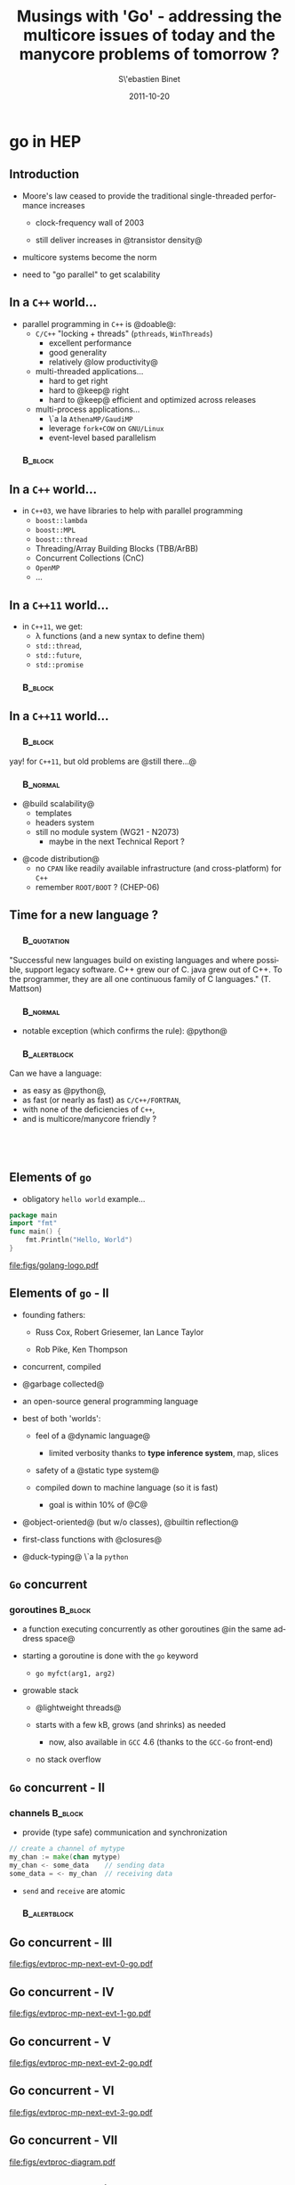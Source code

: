 #+TITLE:     Musings with 'Go' - addressing the multicore issues of today and the manycore problems of tomorrow ?
#+AUTHOR:    S\'ebastien Binet
#+EMAIL:     sebastien.binet@cern.ch
#+INSTITUTE: LAL/IN2P3
#+DATE:      2011-10-20
#+DESCRIPTION: go in HEP
#+KEYWORDS: golang multicore bindings
#+LANGUAGE:  en
#+OPTIONS:   H:3 num:t toc:nil \n:nil @:t ::t |:t ^:t -:t f:t *:t <:t
#+OPTIONS:   TeX:t LaTeX:t skip:nil d:nil todo:t pri:nil tags:not-in-toc
#+INFOJS_OPT: view:nil toc:nil ltoc:t mouse:underline buttons:0 path:http://orgmode.org/org-info.js
#+EXPORT_SELECT_TAGS: export
#+EXPORT_EXCLUDE_TAGS: noexport
#+LINK_UP:   
#+LINK_HOME: 
#+XSLT:

#+startup: showall
#+startup: beamer
#+LaTeX_CLASS: beamer
#+LaTeX_CLASS_OPTIONS: [bigger]
#+LaTeX_HEADER: \usetheme[titlepagelogo=lal-logo]{Binet}
#+latex_header: \usepackage{minted}
#+latex_header: \usemintedstyle{emacs}
#+latex_header: \pgfdeclareimage[height=1.5cm]{lal-logo}{lal-logo-eps-converted-to}
#+latex_HEADER: \logo{\pgfuseimage{lal-logo}}
#+latex_HEADER: \hypersetup{colorlinks,linkcolor=blue,urlcolor=blue}

# #+BEAMER_HEADER_EXTRA: \logo{\includegraphics{lal-logo.eps}}
#+BEAMER_HEADER_EXTRA: \institute[LAL]{\insertlogo\hskip0.1cm}

#+BEAMER_FRAME_LEVEL: 2
#+COLUMNS: %40ITEM %10BEAMER_env(Env) %9BEAMER_envargs(Env Args) %4BEAMER_col(Col) %10BEAMER_extra(Extra)

* go in HEP

** Introduction

- Moore's law ceased to provide the traditional single-threaded
  performance increases

  - clock-frequency wall of 2003

  - still deliver increases in @transistor density@

- multicore systems become the norm

- need to "go parallel" to get scalability

** In a ~C++~ world...
- parallel programming in ~C++~ is @doable@:
  - ~C/C++~ "locking + threads" (~pthreads~, ~WinThreads~)
    - excellent performance
    - good generality
    - relatively @low productivity@
  - multi-threaded applications...
    - hard to get right
    - hard to @keep@ right
    - hard to @keep@ efficient and optimized across releases
  - multi-process applications...
    - \`a la ~AthenaMP/GaudiMP~
    - leverage ~fork+COW~ on ~GNU/Linux~
    - event-level based parallelism

*** \quad                                                           :B_block:
    :PROPERTIES:
    :BEAMER_env: block
    :END:
 \begin{center}
 Parallel programming in ~C++~ is \alert{doable}, \\
 but \alert{\emph{no panacea}}
 \end{center}


** In a ~C++~ world...
- in ~C++03~, we have libraries to help with parallel programming
  - ~boost::lambda~
  - ~boost::MPL~
  - ~boost::thread~
  - Threading/Array Building Blocks (TBB/ArBB)
  - Concurrent Collections (CnC)
  - ~OpenMP~
  - ...


** In a ~C++11~ world...
- in ~C++11~, we get:
  - \lambda functions (and a new syntax to define them)
  - ~std::thread~, 
  - ~std::future~, 
  - ~std::promise~

*** \quad                                                           :B_block:
    :PROPERTIES:
    :BEAMER_env: block
    :END:
 \begin{center}
 Helps taming the beast \\
 ... at the price of sprinkling templates everywhere... \\
 ... and complicating further a not so simple language...
 \end{center}


** In a ~C++11~ world...

*** \quad                                                           :B_block:
    :PROPERTIES:
    :BEAMER_env: block
    :END:
yay! for ~C++11~, but old problems are @still there...@


*** \quad                                                          :B_normal:
    :PROPERTIES:
    :BEAMER_env: normal
    :END:

- @build scalability@
  - templates 
  - headers system
  - still no module system (WG21 - N2073)
    - maybe in the next Technical Report ?

\vspace

- @code distribution@
  - no ~CPAN~ like readily available infrastructure (and cross-platform) for ~C++~
  - remember ~ROOT/BOOT~ ? (CHEP-06)
 
** Time for a new language ?

*** \quad                                                       :B_quotation:
    :PROPERTIES:
    :BEAMER_env: quotation
    :END:
 "Successful new languages build on existing languages and where possible, support legacy software. C++ grew our of C. java grew out of C++. To the programmer, they are all one continuous family of C languages."
 (T. Mattson)


*** \quad                                                          :B_normal:
    :PROPERTIES:
    :BEAMER_env: normal
    :END:

- notable exception (which confirms the rule): @python@


*** \quad                                                      :B_alertblock:
    :PROPERTIES:
    :BEAMER_env: alertblock
    :END:
    Can we have a language:
    - as easy as @python@,
    - as fast (or nearly as fast) as ~C/C++/FORTRAN~,
    - with none of the deficiencies of ~C++~,
    - and is multicore/manycore friendly ?

** \quad

#+begin_latex
\begin{center}
Why not {\texttt Go} ?\\
\href{http://golang.org}{{\color{blue}golang.org}}
\end{center}
#+end_latex

** Elements of ~go~

- obligatory ~hello world~ example...

#+begin_src go
package main
import "fmt"
func main() {
    fmt.Println("Hello, World")
}
#+end_src

file:figs/golang-logo.pdf

** Elements of ~go~ - II

- founding fathers:

  - Russ Cox, Robert Griesemer, Ian Lance Taylor

  - Rob Pike, Ken Thompson

- concurrent, compiled

- @garbage collected@

- an open-source general programming language

- best of both 'worlds':

  - feel of a @dynamic language@

    - limited verbosity thanks to *type inference system*, map, slices

  - safety of a @static type system@

  - compiled down to machine language (so it is fast)

    - goal is within 10% of @C@

- @object-oriented@ (but w/o classes), @builtin reflection@

- first-class functions with @closures@

- @duck-typing@ \`a la ~python~

** ~Go~ concurrent

*** goroutines                                                      :B_block:
    :PROPERTIES:
    :BEAMER_env: block
    :END:

  - a function executing concurrently as other goroutines @in the same address space@

  - starting a goroutine is done with the ~go~ keyword

    - ~go myfct(arg1, arg2)~

  - growable stack 

    - @lightweight threads@ 

    - starts with a few kB, grows (and shrinks) as needed

      - now, also available in ~GCC~ 4.6 (thanks to the ~GCC-Go~ front-end)

    - no stack overflow

** ~Go~ concurrent - II

*** channels                                                        :B_block:
    :PROPERTIES:
    :BEAMER_env: block
    :END:

  - provide (type safe) communication and synchronization

#+begin_src go
 // create a channel of mytype
 my_chan := make(chan mytype)
 my_chan <- some_data    // sending data
 some_data = <- my_chan  // receiving data
#+end_src

  - ~send~ and ~receive~ are atomic

*** \quad                                                      :B_alertblock:
    :PROPERTIES:
    :BEAMER_env: alertblock
    :END:
 \begin{center}
 \emph{
 "Do not communicate by sharing memory; instead, \\
  share memory by communicating"
 }
 \end{center}


** Go concurrent - III

file:figs/evtproc-mp-next-evt-0-go.pdf


** Go concurrent - IV

file:figs/evtproc-mp-next-evt-1-go.pdf

** Go concurrent - V

file:figs/evtproc-mp-next-evt-2-go.pdf

** Go concurrent - VI

file:figs/evtproc-mp-next-evt-3-go.pdf


** Go concurrent - VII

file:figs/evtproc-diagram.pdf


** Go concurrent with ~ng-go-gaudi~

- very minimal implementation of ~Gaudi~ in ~Go~:

  - ~appmgr~

  - ~evtproc~

  - ~datastoresvc~

  - ~algorithm~, ~messages~, ~tools~, ~services~, ~properties~

  - simple ~JSON~ output stream

  - simple ~go~ bytestream (~gob~) output stream

  - simple test algorithms (~adder, counter, ...~)

** A simple ~jobo.py~ example

- create 500 ~adder~ algorithms,  500 ~dumper~ algorithms

- process 10000 events, spawn off 5000 concurrent workers

file:figs/big-jobo.pdf


** Non-elements of ~Go~

- @no@ dynamic libraries (frown upon)

- @no@ dynamic loading (yet)

  - but can either rely on separate processes

    - ~IPC~ is made easy /via/ the ~netchan~ package

  - or rebuild executables on the fly

    - @compilation@ of ~Go~ code is @fast@ 

    - even faster than ~FORTRAN~ and/or ~C~

- @no@ templates/generics

  - still open issue

  - looking for the proper ~Go~ -friendly design

- @no@ operator overloading


** Go from anywhere to everywhere

- code compilation and distribution are (/de facto/) standardized

- put your code on some repository

  - ~bitbucket~, ~launchpad~, ~googlecode~, ~github~, ...

- check out, compile and install in one go with @goinstall@:

  - ~goinstall bitbucket.org/binet/igo~

  - no ~root~ access required

  - automatically handle @dependencies@

\vspace

- ~goinstall~ -able packages are listed on the dashboard:

  - [[http://godashboard.appspot.com][godashboard.appspot.com]]
#  - \href{godashboard.appspot.com}{{\color{blue}godashboard.appspot.com}}


** Go and C/C++

Interfacing with ~C~:

- done with the ~CGo~ foreign function interface

- ~#include~ the header file to the ~C~ library to be wrapped

- access the ~C~ types and functions under the artificial "C" package

#+begin_src go
package myclib
// #include <stdio.h>
// #include <stdlib.h>
import "C"
import "unsafe"

func foo(s string) {
  c_str := C.CString(s)  // create a C string from a Go one
  C.fputs(c_str, C.stdout)
  C.free(unsafe.Pointer(c_str))
}
#+end_src

** Go and C/C++

Interfacing with ~C++~:

- a bit more involved
- uses ~SWIG~ 

  - you write the ~SWIG~ interface file for the library to be wrapped
  - ~SWIG~ will generate the ~C~ stub functions 
  - which can then be called using the ~CGo~ machinery
  - the ~Go~ files doing so are automatically generated as well

- handles overloading, multiple inheritance
- allows to provide a ~Go~ implementation for a ~C++~ abstract class

*** Problem                                                    :B_alertblock:
    :PROPERTIES:
    :BEAMER_env: alertblock
    :END:
    ~SWIG~ doesn't understand all of ~C++03~
    - /e.g./ can't parse ~TObject.h~

** Go and FORTRAN

Two cases:

- lucky enough to wrap "legacy" ~Fortran 03~ code with the ~ISO C~
  interface:

  - just use ~CGo~

- wrapping legacy ~F77~ code:

  - write the ~C~ interface code

  - use ~CGo~ to call this interface code

- examples:

  - [[http://bitbucket.org/binet/go-hepevt]]

  - [[http://bitbucket.org/binet/go-herwig]]


- no automatic press-button solution

  - although there is no technical blocker to write such a thing

  - this has been done for ~python~ (/e.g.:/ ~fwrap~)



** Go and ROOT

- step 1 of evil plan for (~HENP~) world domination: 

  - \alert{~Go~ bindings to ~ROOT~}

- [[http://bitbucket.org/binet/go-croot]]

  - hand written ~CGo~ bindings to a hand written library exposing a
    ~C~ interface to (a subset of) ~ROOT~ 

    - ~TFile~, ~TTree/TChain~
    - ~Reflex~, ~Cint~
    - ~TRandom~

  - handles automatic conversion of ~Go~ structs into their ~C~
    counter-part

  - and /vice versa/

    - two-way conversion is done by connecting the ~C++~ introspection
      library (~Reflex~) with its ~Go~ counter-part (the ~reflect~
      package)

** Go and ROOT

- running the ~ROOT~ ~TTree~ example, in ~C++~, via the ~C API~ and
  through ~go-croot~ over 10000000 events:

\begin{verbatim}
 29.04s user  1.03s system 86% cpu 34.83 total (C++)
 29.12s user  1.09s system 85% cpu 35.48 total (CRoot)
 44.83s user  1.24s system 87% cpu 54.36 total (go-croot)

$ uname -a
Linux farnsworth 3.0-ARCH #1 SMP PREEMPT 
x86_64 Intel(R) Core(TM)2 Duo 
CPU T9400 @ 2.53GHz GenuineIntel GNU/Linux

\end{verbatim}


additional overhead /w.r.t./ ~CRoot~

- different calling conventions (b/w ~C~ and ~Go~) need to be handled

- /Note:/ for such loopy-code, using ~GCC-Go~ would be better


** Conclusions

Can ~Go~ address the (non-) multicore problems of yesterday ?

- @yes:@

  - productivity (dev cycle of a scripting language)

  - build scalability (package system)

  - deployment (goinstall)

  - support for "legacy" ~C/C++/Fortran~ software (cgo+swig)

\vspace

Can ~Go~ address the multicore issues of tomorrow ?

- @yes:@

  - @easier@ to write concurrent code with the builtin abstractions
    (goroutines, channels)

  - @easier@ to have efficient concurrent code (stack management)

  - still have to actually write efficient concurrent code, though...

    - work partitioning, load balancing, ...

- *but:* no such thing as a magic wand for multicores/manycores


** Prospects - what's missing ?

- better support for ~C++~ libraries

  - building on ~ROOT~ ~C++~ dictionary infrastructure

    - now using ~GCC-Xml~ + a modified version of ~genreflex~

    - tomorrow using ~LLVM/CLang~

  - automatically generate the ~Go~ bindings

\vspace

- bind more ~HEP~ libraries ?

- provide a ~Go~ interpreter ?

  - [[http://bitbucket.org/binet/igo][bitbucket.org/binet/igo]]


** Resources

- [[http://golang.org][golang.org]]
- [[http://root.cern.ch][root.cern.ch]]
- [[http://www.swig.org/][swig.org]]
- [[http://godashboard.appspot.com][godashboard.appspot.com]]
- [[http://bitbucket.org/binet/go-hepevt][bitbucket.org/binet/go-hepevt]]
- [[http://bitbucket.org/binet/go-herwig][bitbucket.org/binet/go-herwig]]
- [[http://bitbucket.org/binet/go-croot][bitbucket.org/binet/go-croot]]
- [[http://bitbucket.org/binet/ng-go-gaudi][bitbucket.org/binet/ng-go-gaudi]]
- [[http://fortrancython.wordpress.com/][fwrap]]
- [[http://llvm.org/][LLVM]]
- [[http://clang.llvm.org/][CLang]]


# Can 'go' address the multicore issues of today and the manycore
# problems of tomorrow ? 
# ===============================================================

# Sebastien Binet (LAL/IN2P3)


# Current HENP libraries and frameworks were written before multicore
# systems became widely deployed and used.
# From this environment, a 'single-thread' processing model naturally
# emerged but the implicit assumptions it encouraged are greatly
# impairing our abilities to scale in a multicore/manycore world.

# While parallel programming - still in an intensive phase of R&D
# despite the 30+ years of literature on the subject - is an obvious
# topic to consider, other issues (build scalability, code clarity, code
# deployment and ease of coding) are worth investigating when preparing
# for the manycore era.
# Moreover, if one wants to use another language than C++, a language
# better prepared and tailored for expressing concurrency, one also
# needs to ensure a good and easy reuse of already field-proven
# libraries.

# We present the work resulting from such investigations applied to the
# 'Go' programming language.
# We first introduce the concurrent programming facilities 'Go' is
# providing and how its module system addresses the build scalability and
# dependency hell issues.
# We then describe the process of leveraging the many (wo)man-years put into
# scientific Fortran/C/C++ libraries and making them available to the Go
# ecosystem.
# The ROOT data analysis framework, the C-BLAS library and the Herwig-6
# MonteCarlo generator will be taken as examples.
# Finally, performances of a small analysis written in Go and using
# Fortran and C++ libraries will be discussed.

# references:
# Go:       http://golang.org
# ROOT:     http://root.cern.ch
# C-BLAS:   http://www.netlib.org/clapack/cblas/
# Herwig-6: http://hepwww.rl.ac.uk/theory/seymour/herwig/


# Successful new languages build on existing languages and where possible, support legacy software. C++ grew our of C. java grew out of C++. To the programmer, they are all one continuous family of C languages. 

